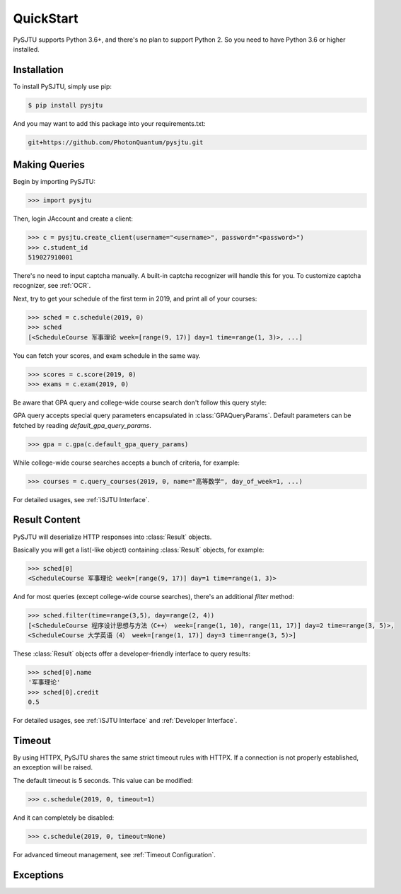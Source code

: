 QuickStart
==========

PySJTU supports Python 3.6+, and there's no plan to support Python 2. So you need to have Python 3.6 or higher installed.

Installation
------------

To install PySJTU, simply use pip:

.. sourcecode:: sh

    $ pip install pysjtu

And you may want to add this package into your requirements.txt:

.. sourcecode:: sh

    git+https://github.com/PhotonQuantum/pysjtu.git

Making Queries
--------------

Begin by importing PySJTU:

.. sourcecode:: python

    >>> import pysjtu

Then, login JAccount and create a client:

.. sourcecode:: python

    >>> c = pysjtu.create_client(username="<username>", password="<password>")
    >>> c.student_id
    519027910001

There's no need to input captcha manually. A built-in captcha recognizer will handle this for you.
To customize captcha recognizer, see :ref:`OCR`.

Next, try to get your schedule of the first term in 2019, and print all of your courses:

.. sourcecode:: python

    >>> sched = c.schedule(2019, 0)
    >>> sched
    [<ScheduleCourse 军事理论 week=[range(9, 17)] day=1 time=range(1, 3)>, ...]

You can fetch your scores, and exam schedule in the same way.

.. sourcecode:: python

    >>> scores = c.score(2019, 0)
    >>> exams = c.exam(2019, 0)

Be aware that GPA query and college-wide course search don't follow this query style:

GPA query accepts special query parameters encapsulated in :class:`GPAQueryParams`.
Default parameters can be fetched by reading `default_gpa_query_params`.

.. sourcecode:: python

    >>> gpa = c.gpa(c.default_gpa_query_params)

While college-wide course searches accepts a bunch of criteria, for example:

.. sourcecode:: python

    >>> courses = c.query_courses(2019, 0, name="高等数学", day_of_week=1, ...)

For detailed usages, see :ref:`iSJTU Interface`.

Result Content
--------------

PySJTU will deserialize HTTP responses into :class:`Result` objects.

Basically you will get a list(-like object) containing :class:`Result` objects, for example:

.. sourcecode:: python

    >>> sched[0]
    <ScheduleCourse 军事理论 week=[range(9, 17)] day=1 time=range(1, 3)>

And for most queries (except college-wide course searches), there's an additional `filter` method:

.. sourcecode:: python

    >>> sched.filter(time=range(3,5), day=range(2, 4))
    [<ScheduleCourse 程序设计思想与方法（C++） week=[range(1, 10), range(11, 17)] day=2 time=range(3, 5)>,
    <ScheduleCourse 大学英语（4） week=[range(1, 17)] day=3 time=range(3, 5)>]

These :class:`Result` objects offer a developer-friendly interface to query results:

.. sourcecode:: python

    >>> sched[0].name
    '军事理论'
    >>> sched[0].credit
    0.5

For detailed usages, see :ref:`iSJTU Interface` and :ref:`Developer Interface`.

Timeout
-------

By using HTTPX, PySJTU shares the same strict timeout rules with HTTPX. If a connection is not properly established,
an exception will be raised.

The default timeout is 5 seconds. This value can be modified:

.. sourcecode:: python

    >>> c.schedule(2019, 0, timeout=1)

And it can completely be disabled:

.. sourcecode:: python

    >>> c.schedule(2019, 0, timeout=None)

For advanced timeout management, see :ref:`Timeout Configuration`.

Exceptions
----------

.. autoexception:: pysjtu.exceptions.SessionException

.. autoexception:: pysjtu.exceptions.LoginException

.. autoexception:: pysjtu.exceptions.GPACalculationException

.. autoexception:: pysjtu.exceptions.ServiceUnavailable
